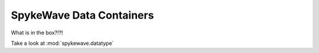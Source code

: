 SpykeWave Data Containers
=========================
What is in the box?!?!

Take a look at :mod:`spykewave.datatype`
